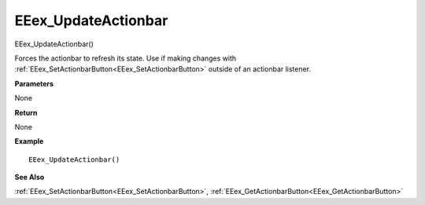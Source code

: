 .. _EEex_UpdateActionbar:

===================================
EEex_UpdateActionbar 
===================================

EEex_UpdateActionbar()

Forces the actionbar to refresh its state. Use if making changes with :ref:`EEex_SetActionbarButton<EEex_SetActionbarButton>` outside of an actionbar listener.

**Parameters**

None

**Return**

None

**Example**

::

   EEex_UpdateActionbar()

**See Also**

:ref:`EEex_SetActionbarButton<EEex_SetActionbarButton>`, :ref:`EEex_GetActionbarButton<EEex_GetActionbarButton>`

